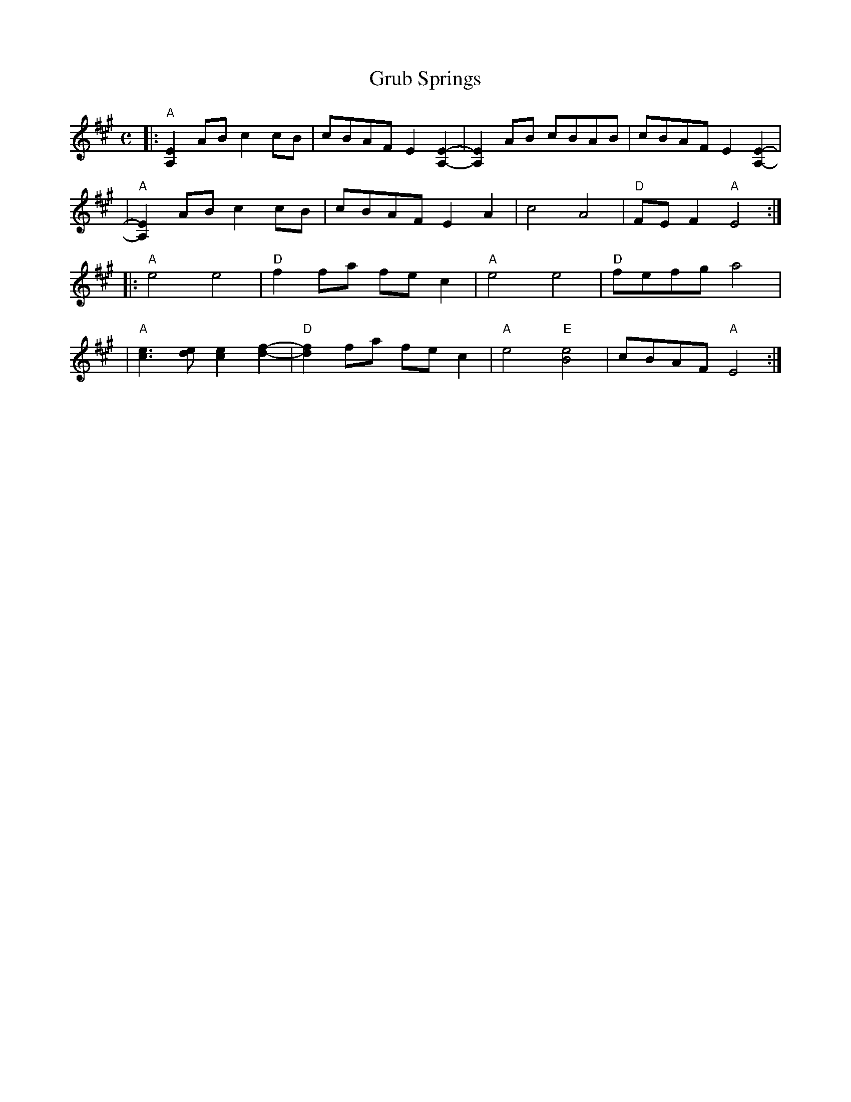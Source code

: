 X: 1
T: Grub Springs
M: C
L: 1/8
S: trad.
R: Reel
Z: Contributed 2016-03-09 04:55:11 by Jim Gaskins   fiddleji@comcast.net
K: A
|: "A"[A,2E2] AB c2 cB | cBAF E2 [A,2-E2-]|[A,2E2] AB cBAB | cBAF E2 [A,2-E2-] |
|  "A"[A,2E2] AB c2 cB | cBAF E2 A2 | c4 A4 | "D"FE F2 "A"E4 :|
|: "A"e4 e4 | "D"f2 fa fe c2 | "A"e4 e4 | "D"fefg a4 |
|  "A"[c3e3] [de] [c2e2] [d2-f2-]|"D"[d2f2] fa fe c2 | "A"e4 "E"[B4e4] | cBAF "A"E4 :|
